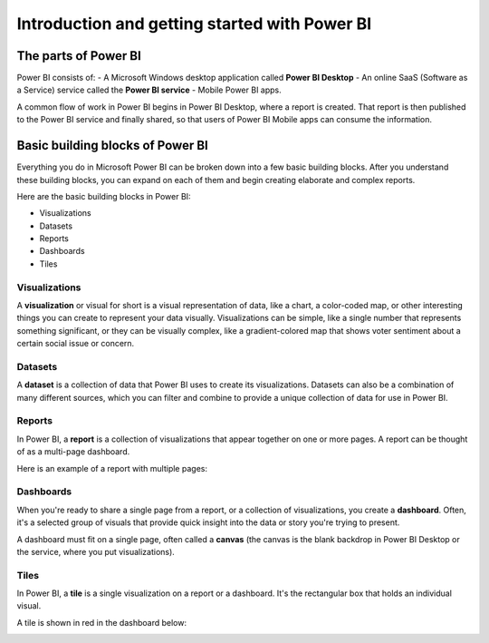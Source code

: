 Introduction and getting started with Power BI
==============================================

The parts of Power BI
#####################

Power BI consists of:
- A Microsoft Windows desktop application called **Power BI Desktop**
- An online SaaS (Software as a Service) service called the **Power BI service** 
- Mobile Power BI apps.

A common flow of work in Power BI begins in Power BI Desktop, where a report is created. That report is then published to the Power BI service and finally shared, so that users of Power BI Mobile apps can consume the information.

Basic building blocks of Power BI
#################################

Everything you do in Microsoft Power BI can be broken down into a few basic building blocks. After you understand these building blocks, you can expand on each of them and begin creating elaborate and complex reports. 

Here are the basic building blocks in Power BI:

- Visualizations
- Datasets
- Reports
- Dashboards
- Tiles

Visualizations
--------------

A **visualization** or visual for short is a visual representation of data, like a chart, a color-coded map, or other interesting things you can create to represent your data visually. 
Visualizations can be simple, like a single number that represents something significant, or they can be visually complex, like a gradient-colored map that shows voter sentiment about a certain social issue or concern.

Datasets
--------

A **dataset** is a collection of data that Power BI uses to create its visualizations. 
Datasets can also be a combination of many different sources, which you can filter and combine to provide a unique collection of data for use in Power BI.

Reports
-------

In Power BI, a **report** is a collection of visualizations that appear together on one or more pages. A report can be thought of as a multi-page dashboard.

Here is an example of a report with multiple pages:

.. image:: power_bi_report.png
      :width: 600

Dashboards
---------

When you're ready to share a single page from a report, or a collection of visualizations, you create a **dashboard**. Often, it's a selected group of visuals that provide quick insight into the data or story you're trying to present.

A dashboard must fit on a single page, often called a **canvas** (the canvas is the blank backdrop in Power BI Desktop or the service, where you put visualizations).

Tiles
-----

In Power BI, a **tile** is a single visualization on a report or a dashboard. It's the rectangular box that holds an individual visual.

A tile is shown in red in the dashboard below:

.. image:: power_bi_tile
      :width: 600